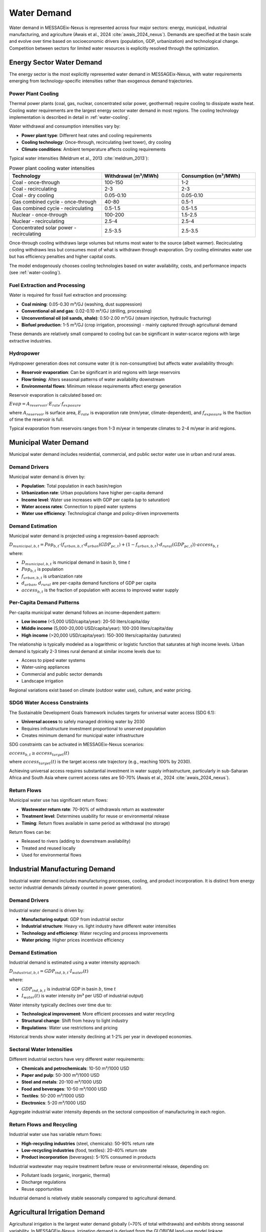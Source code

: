 .. _water-demand:

Water Demand
============

Water demand in MESSAGEix-Nexus is represented across four major sectors: energy, municipal, industrial manufacturing, and agriculture (Awais et al., 2024 :cite:`awais_2024_nexus`). Demands are specified at the basin scale and evolve over time based on socioeconomic drivers (population, GDP, urbanization) and technological change. Competition between sectors for limited water resources is explicitly resolved through the optimization.

Energy Sector Water Demand
---------------------------

The energy sector is the most explicitly represented water demand in MESSAGEix-Nexus, with water requirements emerging from technology-specific intensities rather than exogenous demand trajectories.

Power Plant Cooling
^^^^^^^^^^^^^^^^^^^

Thermal power plants (coal, gas, nuclear, concentrated solar power, geothermal) require cooling to dissipate waste heat. Cooling water requirements are the largest energy sector water demand in most regions. The cooling technology implementation is described in detail in :ref:`water-cooling`.

Water withdrawal and consumption intensities vary by:

* **Power plant type**: Different heat rates and cooling requirements
* **Cooling technology**: Once-through, recirculating (wet tower), dry cooling
* **Climate conditions**: Ambient temperature affects cooling requirements

Typical water intensities (Meldrum et al., 2013 :cite:`meldrum_2013`):

.. list-table:: Power plant cooling water intensities
   :widths: 30 25 25
   :header-rows: 1

   * - Technology
     - Withdrawal (m³/MWh)
     - Consumption (m³/MWh)
   * - Coal - once-through
     - 100-150
     - 1-2
   * - Coal - recirculating
     - 2-3
     - 2-3
   * - Coal - dry cooling
     - 0.05-0.10
     - 0.05-0.10
   * - Gas combined cycle - once-through
     - 40-80
     - 0.5-1
   * - Gas combined cycle - recirculating
     - 0.5-1.5
     - 0.5-1.5
   * - Nuclear - once-through
     - 100-200
     - 1.5-2.5
   * - Nuclear - recirculating
     - 2.5-4
     - 2.5-4
   * - Concentrated solar power - recirculating
     - 2.5-3.5
     - 2.5-3.5

Once-through cooling withdraws large volumes but returns most water to the source (albeit warmer). Recirculating cooling withdraws less but consumes most of what is withdrawn through evaporation. Dry cooling eliminates water use but has efficiency penalties and higher capital costs.

The model endogenously chooses cooling technologies based on water availability, costs, and performance impacts (see :ref:`water-cooling`).

Fuel Extraction and Processing
^^^^^^^^^^^^^^^^^^^^^^^^^^^^^^^

Water is required for fossil fuel extraction and processing:

* **Coal mining**: 0.05-0.30 m³/GJ (washing, dust suppression)
* **Conventional oil and gas**: 0.02-0.10 m³/GJ (drilling, processing)
* **Unconventional oil (oil sands, shale)**: 0.50-2.00 m³/GJ (steam injection, hydraulic fracturing)
* **Biofuel production**: 1-5 m³/GJ (crop irrigation, processing) - mainly captured through agricultural demand

These demands are relatively small compared to cooling but can be significant in water-scarce regions with large extractive industries.

Hydropower
^^^^^^^^^^

Hydropower generation does not consume water (it is non-consumptive) but affects water availability through:

* **Reservoir evaporation**: Can be significant in arid regions with large reservoirs
* **Flow timing**: Alters seasonal patterns of water availability downstream  
* **Environmental flows**: Minimum release requirements affect energy generation

Reservoir evaporation is calculated based on:

:math:`Evap = A_{reservoir} \cdot E_{rate} \cdot f_{exposure}`

where :math:`A_{reservoir}` is surface area, :math:`E_{rate}` is evaporation rate (mm/year, climate-dependent), and :math:`f_{exposure}` is the fraction of time the reservoir is full.

Typical evaporation from reservoirs ranges from 1-3 m/year in temperate climates to 2-4 m/year in arid regions.

Municipal Water Demand
----------------------

Municipal water demand includes residential, commercial, and public sector water use in urban and rural areas.

Demand Drivers
^^^^^^^^^^^^^^

Municipal water demand is driven by:

* **Population**: Total population in each basin/region
* **Urbanization rate**: Urban populations have higher per-capita demand
* **Income level**: Water use increases with GDP per capita (up to saturation)
* **Water access rates**: Connection to piped water systems
* **Water use efficiency**: Technological change and policy-driven improvements

Demand Estimation
^^^^^^^^^^^^^^^^^

Municipal water demand is projected using a regression-based approach:

:math:`D_{municipal,b,t} = Pop_{b,t} \cdot \left( f_{urban,b,t} \cdot d_{urban}(GDP_{pc,t}) + (1-f_{urban,b,t}) \cdot d_{rural}(GDP_{pc,t}) \right) \cdot access_{b,t}`

where:

* :math:`D_{municipal,b,t}` is municipal demand in basin :math:`b`, time :math:`t`
* :math:`Pop_{b,t}` is population
* :math:`f_{urban,b,t}` is urbanization rate
* :math:`d_{urban}`, :math:`d_{rural}` are per-capita demand functions of GDP per capita
* :math:`access_{b,t}` is the fraction of population with access to improved water supply

Per-Capita Demand Patterns
^^^^^^^^^^^^^^^^^^^^^^^^^^^

Per-capita municipal water demand follows an income-dependent pattern:

* **Low income** (<5,000 USD/capita/year): 20-50 liters/capita/day
* **Middle income** (5,000-20,000 USD/capita/year): 100-200 liters/capita/day  
* **High income** (>20,000 USD/capita/year): 150-300 liters/capita/day (saturates)

The relationship is typically modeled as a logarithmic or logistic function that saturates at high income levels. Urban demand is typically 2-3 times rural demand at similar income levels due to:

* Access to piped water systems
* Water-using appliances
* Commercial and public sector demands
* Landscape irrigation

Regional variations exist based on climate (outdoor water use), culture, and water pricing.

SDG6 Water Access Constraints
^^^^^^^^^^^^^^^^^^^^^^^^^^^^^^

The Sustainable Development Goals framework includes targets for universal water access (SDG 6.1):

* **Universal access** to safely managed drinking water by 2030
* Requires infrastructure investment proportional to unserved population
* Creates minimum demand for municipal water infrastructure

SDG constraints can be activated in MESSAGEix-Nexus scenarios:

:math:`access_{b,t} \geq access_{target}(t)`

where :math:`access_{target}(t)` is the target access rate trajectory (e.g., reaching 100% by 2030).

Achieving universal access requires substantial investment in water supply infrastructure, particularly in sub-Saharan Africa and South Asia where current access rates are 50-70% (Awais et al., 2024 :cite:`awais_2024_nexus`).

Return Flows
^^^^^^^^^^^^

Municipal water use has significant return flows:

* **Wastewater return rate**: 70-90% of withdrawals return as wastewater
* **Treatment level**: Determines usability for reuse or environmental release
* **Timing**: Return flows available in same period as withdrawal (no storage)

Return flows can be:

* Released to rivers (adding to downstream availability)
* Treated and reused locally
* Used for environmental flows

Industrial Manufacturing Demand
--------------------------------

Industrial water demand includes manufacturing processes, cooling, and product incorporation. It is distinct from energy sector industrial demands (already counted in power generation).

Demand Drivers
^^^^^^^^^^^^^^

Industrial water demand is driven by:

* **Manufacturing output**: GDP from industrial sector
* **Industrial structure**: Heavy vs. light industry have different water intensities
* **Technology and efficiency**: Water recycling and process improvements
* **Water pricing**: Higher prices incentivize efficiency

Demand Estimation
^^^^^^^^^^^^^^^^^

Industrial demand is estimated using a water intensity approach:

:math:`D_{industrial,b,t} = GDP_{ind,b,t} \cdot I_{water}(t)`

where:

* :math:`GDP_{ind,b,t}` is industrial GDP in basin :math:`b`, time :math:`t`
* :math:`I_{water}(t)` is water intensity (m³ per USD of industrial output)

Water intensity typically declines over time due to:

* **Technological improvement**: More efficient processes and water recycling
* **Structural change**: Shift from heavy to light industry
* **Regulations**: Water use restrictions and pricing

Historical trends show water intensity declining at 1-2% per year in developed economies.

Sectoral Water Intensities
^^^^^^^^^^^^^^^^^^^^^^^^^^^

Different industrial sectors have very different water requirements:

* **Chemicals and petrochemicals**: 10-50 m³/1000 USD
* **Paper and pulp**: 50-300 m³/1000 USD
* **Steel and metals**: 20-100 m³/1000 USD
* **Food and beverages**: 10-50 m³/1000 USD
* **Textiles**: 50-200 m³/1000 USD
* **Electronics**: 5-20 m³/1000 USD

Aggregate industrial water intensity depends on the sectoral composition of manufacturing in each region.

Return Flows and Recycling
^^^^^^^^^^^^^^^^^^^^^^^^^^^

Industrial water use has variable return flows:

* **High-recycling industries** (steel, chemicals): 50-90% return rate
* **Low-recycling industries** (food, textiles): 20-40% return rate
* **Product incorporation** (beverages): 5-10% consumed in products

Industrial wastewater may require treatment before reuse or environmental release, depending on:

* Pollutant loads (organic, inorganic, thermal)
* Discharge regulations
* Reuse opportunities

Industrial demand is relatively stable seasonally compared to agricultural demand.

Agricultural Irrigation Demand
-------------------------------

Agricultural irrigation is the largest water demand globally (~70% of total withdrawals) and exhibits strong seasonal variability. In MESSAGEix-Nexus, irrigation demand is derived from the GLOBIOM land-use model linkage.

GLOBIOM Linkage
^^^^^^^^^^^^^^^

Irrigation water demand is calculated in GLOBIOM based on:

* **Crop area**: Irrigated area for each crop type
* **Crop water requirements**: Climate-dependent evapotranspiration
* **Irrigation efficiency**: Technology-dependent water delivery and application efficiency
* **Rainfall**: Effective precipitation reduces irrigation needs

GLOBIOM provides basin-scale irrigation demand to MESSAGEix-Nexus, which must be satisfied by available water resources. Water scarcity in MESSAGEix-Nexus can feed back to GLOBIOM by:

* Increasing irrigation costs (water pricing)
* Constraining irrigated area expansion
* Incentivizing efficiency improvements

Seasonal Patterns
^^^^^^^^^^^^^^^^^

Irrigation demand varies seasonally based on:

* **Crop calendars**: Planting and growing season timing
* **Evapotranspiration**: Peak during warm, dry periods
* **Monsoon patterns**: Low irrigation during rainy seasons

Example monthly demand pattern (Northern India):

* **January-March**: High (wheat, vegetables)
* **April-June**: Very high (summer crops, pre-monsoon)
* **July-September**: Low (monsoon period)
* **October-December**: Moderate (post-monsoon crops)

Seasonal variability creates critical periods when irrigation competes strongly with other demands and water availability is lowest (Awais et al., 2024 :cite:`awais_2024_nexus`).

Irrigation Technologies
^^^^^^^^^^^^^^^^^^^^^^^

Irrigation efficiency depends on technology:

* **Flood/furrow irrigation**: 40-60% efficiency (large conveyance and field losses)
* **Sprinkler irrigation**: 60-75% efficiency
* **Drip/micro irrigation**: 75-90% efficiency

Efficiency improvements reduce demand for the same crop production:

:math:`D_{irrigation} = \dfrac{CWR \cdot Area}{Eff_{irrigation}}`

where :math:`CWR` is crop water requirement, :math:`Area` is irrigated area, and :math:`Eff_{irrigation}` is irrigation efficiency.

Higher efficiency technologies have higher capital costs but reduce water demand and can enable expansion of irrigated area in water-constrained regions.

Climate Change Impacts
^^^^^^^^^^^^^^^^^^^^^^

Climate change affects irrigation demand through:

* **Evapotranspiration changes**: Generally increases with temperature
* **Precipitation changes**: Regional increases or decreases affect irrigation needs
* **Crop calendar shifts**: Earlier springs, longer growing seasons
* **CO₂ fertilization**: Higher CO₂ can reduce crop water requirements

In most regions, climate change increases net irrigation demand despite CO₂ effects (Awais et al., 2024 :cite:`awais_2024_nexus`).

Sectoral Competition and Allocation
------------------------------------

When water is scarce (demand exceeds availability), the model must allocate water across competing sectors. Allocation is determined by:

Economic Value
^^^^^^^^^^^^^^

Sectors with higher economic value per unit water receive priority:

* **Industrial/municipal**: High value (1-10 USD/m³)
* **Energy (cooling)**: Medium-high value (0.50-5 USD/m³)
* **Irrigation**: Variable value (0.01-1 USD/m³ depending on crop and productivity)

The model balances marginal values across sectors to maximize total economic welfare.

Infrastructure and Flexibility
^^^^^^^^^^^^^^^^^^^^^^^^^^^^^^^

Existing infrastructure creates rigidities:

* Power plants require cooling or must reduce generation
* Urban populations require minimum municipal supply
* Agricultural demands are flexible (can fallow fields, deficit irrigate)

The model accounts for costs of:

* Not meeting demand (scarcity costs, value of lost load for electricity)
* Adjusting to constraints (switching technologies, deficit irrigation)

Temporal Flexibility
^^^^^^^^^^^^^^^^^^^^

Some demands are temporally flexible:

* **Irrigation**: Can shift timing within crop growth period
* **Industrial**: Some processes can shift to wet season
* **Energy**: Flexible generation can be scheduled to water availability
* **Municipal**: Relatively inflexible, requires continuous supply

Storage (reservoirs, aquifer storage) provides temporal flexibility to match seasonal supply and demand.

Regional Differences
^^^^^^^^^^^^^^^^^^^^

Water scarcity and sectoral competition vary greatly by region:

* **Arid regions** (Middle East, North Africa, Central Asia): Scarcity is norm, high competition
* **Monsoon regions** (South Asia, Southeast Asia): Seasonal scarcity, competition in dry season
* **Temperate regions** (Europe, North America): Generally abundant, localized scarcity
* **Tropical regions** (Sub-Saharan Africa, Latin America): Variable, infrastructure-limited

Scenarios with stringent climate change and rapid development can increase water scarcity and sectoral competition significantly (Awais et al., 2024 :cite:`awais_2024_nexus`).

Demand Projections
------------------

Future water demand depends on scenario assumptions:

Shared Socioeconomic Pathways (SSPs)
^^^^^^^^^^^^^^^^^^^^^^^^^^^^^^^^^^^^^

Different SSPs imply different demand trajectories:

* **SSP1 (Sustainability)**: 

  * Lower population growth
  * High efficiency and water productivity
  * Strong environmental regulations
  * Lowest demand growth

* **SSP2 (Middle-of-the-road)**:

  * Medium population and economic growth
  * Moderate efficiency improvements
  * Continued irrigation expansion
  * Medium demand growth

* **SSP3 (Regional rivalry)**:

  * High population growth in developing regions
  * Slow efficiency improvements
  * Irrigation expansion constrained by water scarcity
  * Highest demand growth but supply-limited

* **SSP5 (Fossil-fueled development)**:

  * Rapid economic growth and urbanization
  * High energy demands = high cooling water demand
  * Efficient water use in high-income regions
  * High total demand but technology-enabled supply

Climate Change Impacts
^^^^^^^^^^^^^^^^^^^^^^

Climate change affects demands through:

* **Temperature**: Higher cooling demands (energy, buildings)
* **Precipitation**: Changed irrigation requirements
* **Extremes**: Droughts increase marginal value of water

Combined SSP-RCP scenarios (SSP2-4.5, SSP5-8.5, etc.) capture both socioeconomic and climate drivers (Awais et al., 2024 :cite:`awais_2024_nexus`).

Global Demand Outlook
^^^^^^^^^^^^^^^^^^^^^^

Baseline global water demand projections (2020-2100):

* **Municipal**: 50-150% increase (driven by population and urbanization)
* **Industrial**: 100-300% increase (driven by economic growth)
* **Irrigation**: 10-70% increase (limited by water availability and efficiency)
* **Energy**: 50-200% increase (depends on generation mix and cooling choices)

Regional patterns vary substantially, with largest growth in South Asia, Middle East, and Sub-Saharan Africa.

.. footbibliography::

